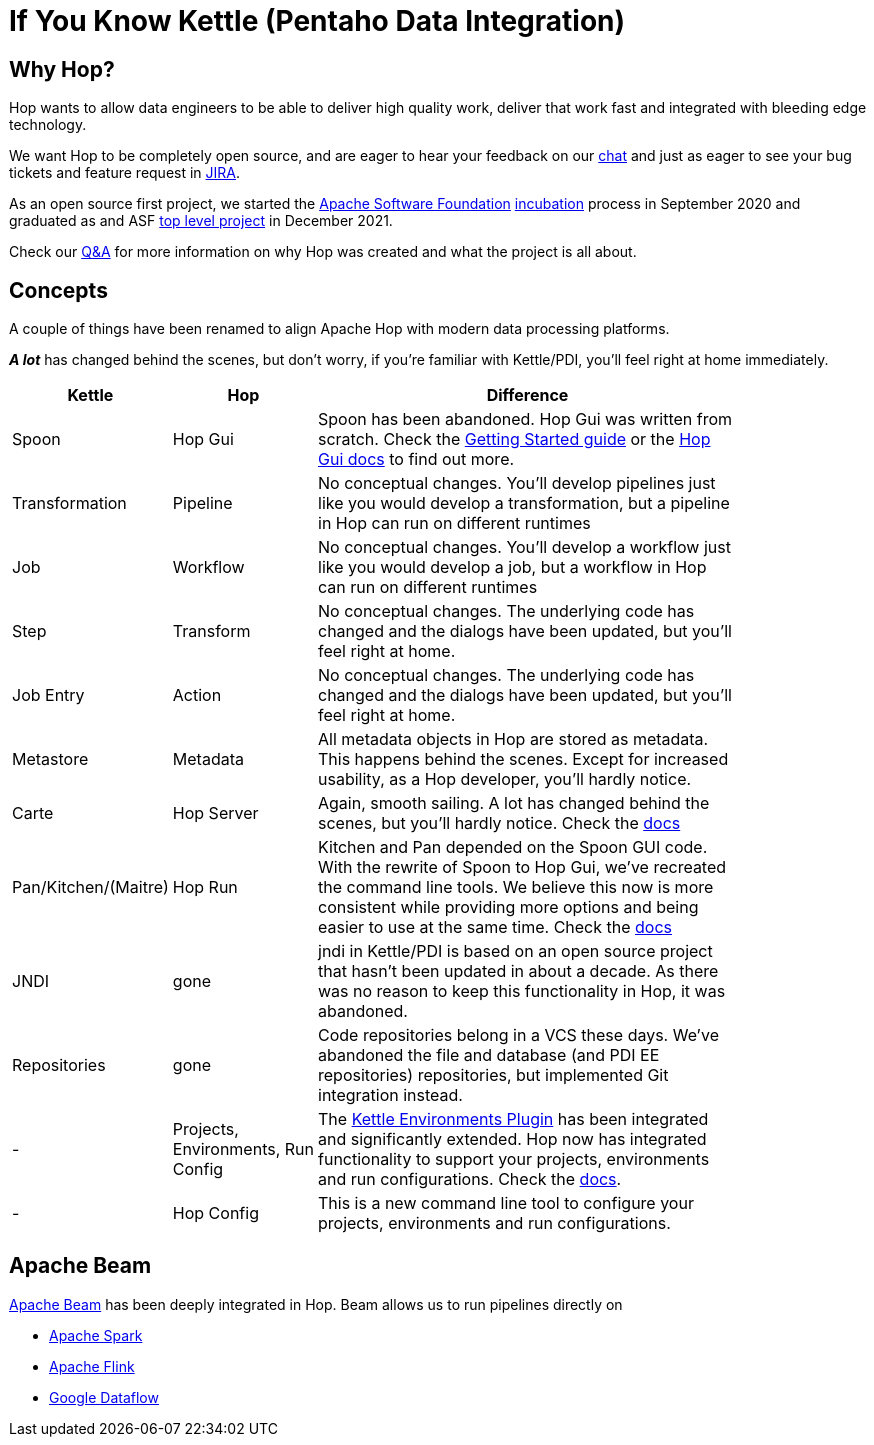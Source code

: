 ////
Licensed to the Apache Software Foundation (ASF) under one
or more contributor license agreements.  See the NOTICE file
distributed with this work for additional information
regarding copyright ownership.  The ASF licenses this file
to you under the Apache License, Version 2.0 (the
"License"); you may not use this file except in compliance
with the License.  You may obtain a copy of the License at
  http://www.apache.org/licenses/LICENSE-2.0
Unless required by applicable law or agreed to in writing,
software distributed under the License is distributed on an
"AS IS" BASIS, WITHOUT WARRANTIES OR CONDITIONS OF ANY
KIND, either express or implied.  See the License for the
specific language governing permissions and limitations
under the License.
////
[[IfYouKnowKettle]]
:imagesdir: ../assets/images
:page-pagination:
:description: Hop wants to allow data engineers to be able to deliver high quality work, deliver that work fast and integrated with bleeding edge technology.

= If You Know Kettle (Pentaho Data Integration)

== Why Hop?

Hop wants to allow data engineers to be able to deliver high quality work, deliver that work fast and integrated with bleeding edge technology.

We want Hop to be completely open source, and are eager to hear your feedback on our https://chat.project-hop.org[chat] and just as eager to see your bug tickets and feature request in https://issues.apache.org/jira/projects/HOP/issues[JIRA].

As an open source first project, we started the https://www.apache.org/[Apache Software Foundation] https://incubator.apache.org/[incubation] process in September 2020 and graduated as and ASF https://projects.apache.org/[top level project] in December 2021.

Check our https://hop.apache.org/docs/qa/[Q&A] for more information on why Hop was created and what the project is all about.

== Concepts

A couple of things have been renamed to align Apache Hop with modern data processing platforms.

**_A lot_** has changed behind the scenes, but don't worry, if you're familiar with Kettle/PDI, you'll feel right at home immediately.

[width="85%",cols="20%, 20%, 60%",options="header"]
|===
|Kettle|Hop|Difference
|Spoon|Hop Gui|Spoon has been abandoned.
Hop Gui was written from scratch.
Check the xref:manual::getting-started/index.adoc[Getting Started guide] or the xref:manual::hop-gui/index.adoc[Hop Gui docs] to find out more.
|Transformation|Pipeline|No conceptual changes.
You'll develop pipelines just like you would develop a transformation, but a pipeline in Hop can run on different runtimes
|Job|Workflow|No conceptual changes.
You'll develop a workflow just like you would develop a job, but a workflow in Hop can run on different runtimes
|Step|Transform|No conceptual changes.
The underlying code has changed and the dialogs have been updated, but you'll feel right at home.
|Job Entry|Action|No conceptual changes.
The underlying code has changed and the dialogs have been updated, but you'll feel right at home.
|Metastore|Metadata|All metadata objects in Hop are stored as metadata.
This happens behind the scenes.
Except for increased usability, as a Hop developer, you'll hardly notice.
|Carte|Hop Server|Again, smooth sailing.
A lot has changed behind the scenes, but you'll hardly notice.
Check the xref:manual::hop-server/index.adoc[docs]
|Pan/Kitchen/(Maitre)|Hop Run|Kitchen and Pan depended on the Spoon GUI code.
With the rewrite of Spoon to Hop Gui, we've recreated the command line tools.
We believe this now is more consistent while providing more options and being easier to use at the same time.
Check the xref:manual::hop-run/index.adoc[docs]
|JNDI|gone|jndi in Kettle/PDI is based on an open source project that hasn't been updated in about a decade.
As there was no reason to keep this functionality in Hop, it was abandoned.
|Repositories|gone|Code repositories belong in a VCS these days.
We've abandoned the file and database (and PDI EE repositories) repositories, but implemented Git integration instead.
|-|Projects, Environments, Run Config|The https://github.com/mattcasters/kettle-environment[Kettle Environments Plugin] has been integrated and significantly extended.
Hop now has integrated functionality to support your projects, environments and run configurations.
Check the xref:manual::projects/projects-environments.adoc[docs].
|-|Hop Config|This is a new command line tool to configure your projects, environments and run configurations.
|===

== Apache Beam

https://beam.apache.org[Apache Beam] has been deeply integrated in Hop.
Beam allows us to run pipelines directly on

* https://spark.apache.org[Apache Spark]
* https://flink.apache.org[Apache Flink]
* https://cloud.google.com/dataflow[Google Dataflow]
